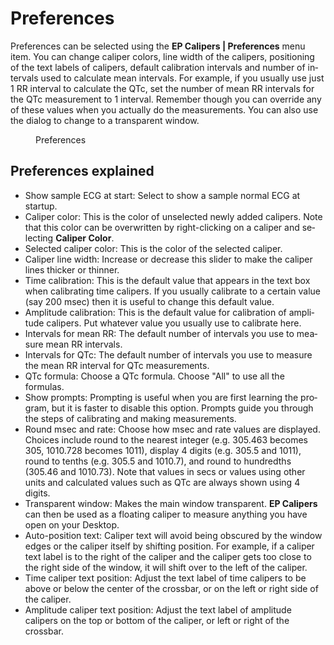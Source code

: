 #+AUTHOR:    David Mann
#+EMAIL:     mannd@epstudiossoftware.com
#+DATE:      
#+KEYWORDS: preferences, settings
#+LANGUAGE:  en
#+OPTIONS:   H:3 num:nil toc:nil \n:nil @:t ::t |:t ^:t -:t f:t *:t <:t
#+OPTIONS:   TeX:t LaTeX:t skip:nil d:nil todo:t pri:nil tags:not-in-toc timestamp:nil
#+EXPORT_SELECT_TAGS: export
#+EXPORT_EXCLUDE_TAGS: noexport
#+HTML_HEAD: <style media="screen" type="text/css"> img {max-width: 100%; height: auto;} </style>
#+HTML_HEAD: <link rel="stylesheet" type="text/css" href="../../shrd/org.css"/>
#+HTML_HEAD: <style  type="text/css">:root { color-scheme: light dark; }</style>
#+HTML_HEAD: <meta name="robots" content="anchors" />
#+HTML_HEAD: <meta name="robots" content="keywords" />
* [[../../shrd/64.png]] Preferences
#+BEGIN_EXPORT html
<a name="EP Diagram preferences"></a>
#+END_EXPORT
Preferences can be selected using the *EP Calipers | Preferences* menu item.  You can change caliper colors, line width of the calipers, positioning of the text labels of calipers, default calibration intervals and number of intervals used to calculate mean intervals.  For example, if you usually use just 1 RR interval to calculate the QTc, set the number of mean RR intervals for the QTc measurement to 1 interval.  Remember though you can override any of these values when you actually do the measurements.  You can also use the dialog to change to a transparent window.
#+CAPTION: Preferences
[[../gfx/preferences.png]]
** Preferences explained
- Show sample ECG at start: Select to show a sample normal ECG at startup.
- Caliper color: This is the color of unselected newly added calipers.  Note that this color can be overwritten by right-clicking on a caliper and selecting *Caliper Color*.
- Selected caliper color: This is the color of the selected caliper.
- Caliper line width: Increase or decrease this slider to make the caliper lines thicker or thinner.
- Time calibration: This is the default value that appears in the text box when calibrating time calipers.  If you usually calibrate to a certain value (say 200 msec) then it is useful to change this default value.
- Amplitude calibration: This is the default value for calibration of amplitude calipers.  Put whatever value you usually use to calibrate here.
- Intervals for mean RR: The default number of intervals you use to measure mean RR intervals.
- Intervals for QTc: The default number of intervals you use to measure the mean RR interval for QTc measurements.
- QTc formula: Choose a QTc formula.  Choose "All" to use all the formulas.
- Show prompts:  Prompting is useful when you are first learning the program, but it is faster to disable this option.  Prompts guide you through the steps of calibrating and making measurements.
- Round msec and rate: Choose how msec and rate values are displayed.  Choices include round to the nearest integer (e.g. 305.463 becomes 305, 1010.728 becomes 1011), display 4 digits (e.g. 305.5 and 1011), round to tenths (e.g. 305.5 and 1010.7), and round to hundredths (305.46 and 1010.73).  Note that values in secs or values using other units and calculated values such as QTc are always shown using 4 digits.
- Transparent window: Makes the main window transparent.  *EP Calipers* can then be used as a floating caliper to measure anything you have open on your Desktop.
- Auto-position text: Caliper text will avoid being obscured by the window edges or the caliper itself by shifting position.  For example, if a caliper text label is to the right of the caliper and the caliper gets too close to the right side of the window, it will shift over to the left of the caliper.
- Time caliper text position: Adjust the text label of time calipers to be above or below the center of the crossbar, or on the left or right side of the caliper.
- Amplitude caliper text position: Adjust the text label of amplitude calipers on the top or bottom of the caliper, or left or right of the crossbar.
